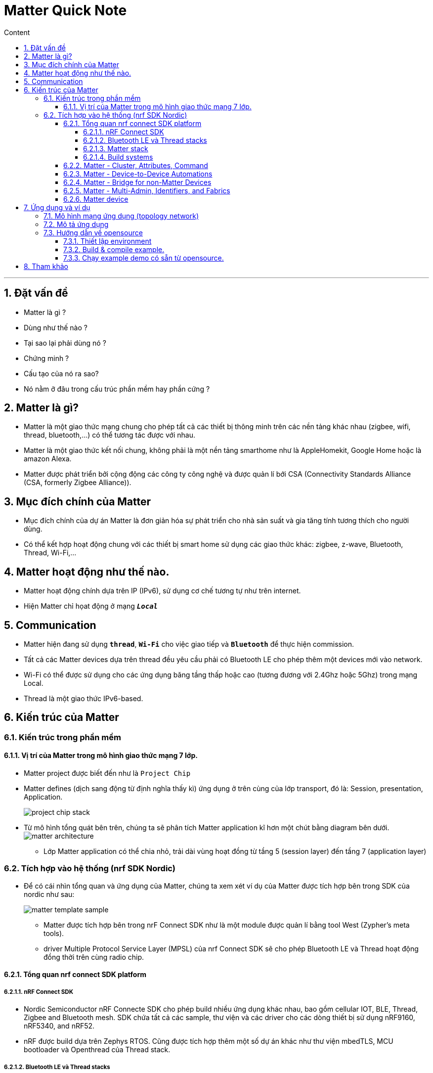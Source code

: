= Matter Quick Note
:sectnums: all
:sectnumlevels: 5
:toc: left
:toclevels: 9
:toc-title: Content

:description: Cơ bản vể Matter technology
:keywords: AsciiDoc
:imagesdir: ./Images
:sourcedir: ./Config
---

== Đặt vấn đề
* Matter là gì ?
* Dùng như thế nào ?
* Tại sao lại phải dùng nó ?
* Chứng minh ?
* Cấu tạo của nó ra sao?
* Nó nằm ở đâu trong cấu trúc phần mềm hay phần cứng ?

== Matter là gì?
* Matter là một giao thức mạng chung cho phép tất cả các thiết bị thông minh trên các nền tảng khác nhau (zigbee, wifi, thread, bluetooth,...) có thể tương tác được với nhau.

* Matter là một giao thức kết nối chung, không phải là một nền tảng smarthome như là AppleHomekit, Google Home hoặc là amazon Alexa.

* Matter được phát triển bởi cộng động các công ty công nghệ và được quản lí bới CSA (Connectivity Standards Alliance (CSA, formerly Zigbee Alliance)).

== Mục đích chính của Matter
* Mục đích chính của dự án Matter là đơn giản hóa sự phát triển cho nhà sản suất và gia tăng tính tương thích cho người dùng.
* Có thể kết hợp hoạt động chung với các thiết bị smart home sử dụng các giao thức khác: zigbee, z-wave, Bluetooth, Thread, Wi-Fi,...

== Matter hoạt động như thế nào.
* Matter hoạt động chính dựa trên IP (IPv6), sử dụng cơ chế tương tự như trên internet.
* Hiện Matter chỉ họat động ở mạng `*_Local_*`

== Communication
* Matter hiện đang sử dụng `*thread*`, `*Wi-Fi*` cho việc giao tiếp và `*Bluetooth*` để thực hiện commission.
* Tất cả các Matter devices dựa trên thread đều yêu cầu phải có Bluetooth LE cho phép thêm một devices mới vào network.
* Wi-Fi có thể được sử dụng cho các ứng dụng băng tầng thấp hoặc cao (tương đương với 2.4Ghz hoặc 5Ghz) trong mạng Local.
* Thread là một giao thức IPv6-based.


== Kiến trúc của Matter
=== Kiến trúc trong phần mềm
==== Vị trí của Matter trong mô hình giao thức mạng 7 lớp.
* Matter project được biết đến như là `Project Chip`
* Matter defines (dịch sang động từ định nghĩa thấy kì) ứng dụng ở trên cùng của lớp transport, đó là: Session, presentation, Application.
+
image:project_chip_stack.jpg[]

* Từ mô hình tổng quát bên trên, chúng ta sẽ phân tích Matter application kĩ hơn một chút bằng diagram bên dưới.
image:matter_architecture.jpg[]
** Lớp Matter application có thể chia nhỏ, trải dài vùng hoạt đồng từ tầng 5 (session layer) đến tầng 7 (application layer)

=== Tích hợp vào hệ thống (nrf SDK Nordic)
* Để có cái nhìn tổng quan và ứng dụng của Matter, chúng ta xem xét ví dụ của Matter được tích hợp bên trong SDK của nordic như sau:
+
image:matter_template_sample.jpg[]

** Matter được tích hợp bên trong nrF Connect SDK như là một module được quản lí bằng tool West (Zypher's meta tools).
** driver Multiple Protocol Service Layer (MPSL) của nrf Connect SDK sẽ cho phép Bluetooth LE và Thread hoạt động đồng thời trên cùng radio chip.

==== Tổng quan nrf connect SDK platform
===== nRF Connect SDK
* Nordic Semiconductor nRF Connecte SDK cho phép build nhiều ứng dụng khác nhau, bao gồm cellular IOT, BLE, Thread, Zigbee and Bluetooth mesh. SDK chứa tất cả các sample, thư viện và các driver cho các dòng thiết bị sử dụng nRF9160, nRF5340, and nRF52.

* nRF được build dựa trên Zephys RTOS. Cũng được tích hợp thêm một số dự án khác như thư viện mbedTLS, MCU bootloader và Openthread của Thread stack.

===== Bluetooth LE và Thread stacks
* Trong nRF Connect SDK platform, Bluetooth BLE sẽ thực hiện việc pairing và Thread network provision sẽ thực hiện giữa Matter controller và Matter device.

* Với mục đích giao tiếp Bluetooth LE, nRF connect platform đang sử dụng Bluetooth LE stack (được tích hợp bên trong nRF SDK connect).

* Với mục đích giao tiếp Thread, nRF SDK connect đang sử dụng thread stack, bao gồm nhiều lớp (layer) đã được tích hợp bên trong các project khác nhau. Core chính của Thread là `Openthread`, nhưng nó cũng sẽ yêu cầu chuẩn IEEE 802.15.4 radio driver do SDK cung cấp.

===== Matter stack
* Matter nằm ở top của lớp Application (trong góc nhìn networking). nrf Connect SDK và Zephyr sẽ cung cấp Bluetooth Lower energy và Thread stack. Đây là hai phần quan trọng bắt buộc tích hợp với Matter stack.
* Application có thể dùng Matter platform và không cần bất kì các platform để thực hiện việc giao tiếp hoặc tương tác thông qua Matter stack.

===== Build systems
* nrf Connect SDK sử dụng:
** GN: được sử dụng trong quá trình build Matter application
** CMake: Được sử dụng bởi các phần liên quan đến nRF Connect Platform. (thường gọi là nRF Connect SDK và Zephys).

==== Matter - Cluster, Attributes, Command
==== Matter - Device-to-Device Automations
==== Matter - Bridge for non-Matter Devices
==== Matter - Multi-Admin, Identifiers, and Fabrics

==== Matter device
* Hình ảnh bên dưới mô tả cấu trúc của Matter application chạy trên `nrf Connect SDK` platform và sử  dụng BLE & Thread stack cho mục đích giao tiếp:
image:nrf Connect Platform overview.png[]

== Ứng dụng và ví dụ

=== Mô hình mạng ứng dụng (topology network)


=== Mô tả ứng dụng

=== Hướng dẫn về opensource
==== Thiết lập environment
==== Build & compile example.
==== Chạy example demo có sẵn từ opensource.


== Tham khảo
* Matter architecture
** https://developer.nordicsemi.com/nRF_Connect_SDK/doc/latest/nrf/ug_matter_architecture.html

* nrf Platform
** https://developer.nordicsemi.com/nRF_Connect_SDK/doc/latest/matter/nrfconnect_platform_overview.html

* Create Matter devices (reference from Nordic)
** https://developer.nordicsemi.com/nRF_Connect_SDK/doc/latest/nrf/ug_matter_creating_accessory.html
